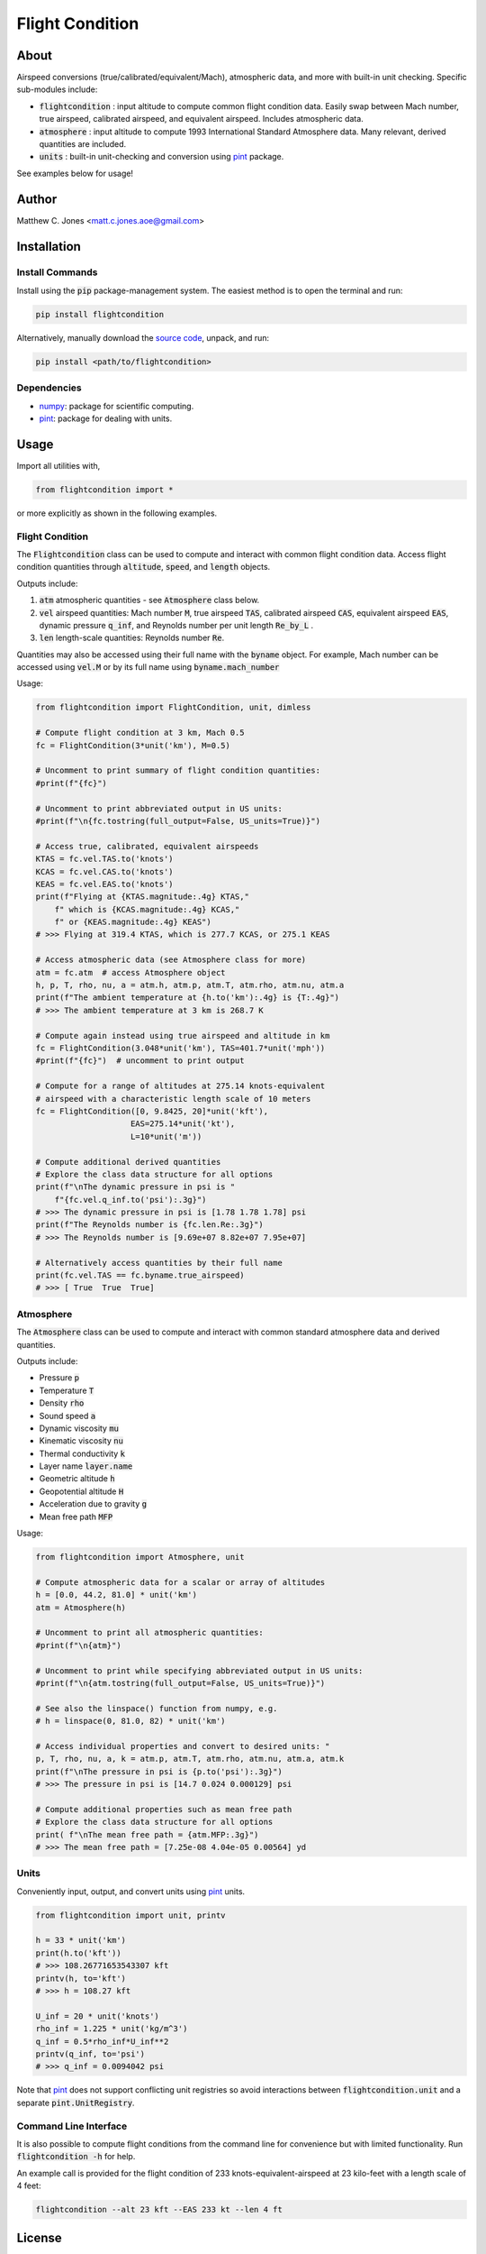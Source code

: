 ****************
Flight Condition
****************

About
=====

Airspeed conversions (true/calibrated/equivalent/Mach), atmospheric data, and
more with built-in unit checking.  Specific sub-modules include:

* :code:`flightcondition` : input altitude to compute common flight condition data.  Easily swap between Mach number, true airspeed, calibrated airspeed, and equivalent airspeed.  Includes atmospheric data.
* :code:`atmosphere` : input altitude to compute 1993 International Standard Atmosphere data.  Many relevant, derived quantities are included.
* :code:`units` : built-in unit-checking and conversion using `pint <https://pint.readthedocs.io>`_ package.

See examples below for usage!


Author
======

Matthew C. Jones <matt.c.jones.aoe@gmail.com>

Installation
============

Install Commands
----------------

Install using the :code:`pip` package-management system.  The easiest method is
to open the terminal and run:

.. code-block:: bash

    pip install flightcondition

Alternatively, manually download the `source code
<https://github.com/MattCJones/flightcondition>`_, unpack, and run:

.. code-block:: bash

    pip install <path/to/flightcondition>

Dependencies
------------

* `numpy <https://numpy.org>`_: package for scientific computing.

* `pint <https://pint.readthedocs.io>`_: package for dealing with units.

Usage
=====
Import all utilities with,

.. code-block:: python

    from flightcondition import *

or more explicitly as shown in the following examples.


Flight Condition
----------------

The :code:`Flightcondition` class can be used to compute and interact with
common flight condition data.  Access flight condition quantities through
:code:`altitude`, :code:`speed`, and :code:`length` objects.

Outputs include:

#. :code:`atm` atmospheric quantities - see :code:`Atmosphere` class below.
#. :code:`vel` airspeed quantities:
   Mach number :code:`M`,
   true airspeed :code:`TAS`,
   calibrated airspeed :code:`CAS`,
   equivalent airspeed :code:`EAS`,
   dynamic pressure :code:`q_inf`,
   and
   Reynolds number per unit length :code:`Re_by_L`
   .

#. :code:`len` length-scale quantities:
   Reynolds number :code:`Re`.

Quantities may also be accessed using their full name with the :code:`byname`
object.  For example, Mach number can be accessed using :code:`vel.M` or by its
full name using :code:`byname.mach_number`

Usage:

.. code-block:: python

    from flightcondition import FlightCondition, unit, dimless

    # Compute flight condition at 3 km, Mach 0.5
    fc = FlightCondition(3*unit('km'), M=0.5)

    # Uncomment to print summary of flight condition quantities:
    #print(f"{fc}")

    # Uncomment to print abbreviated output in US units:
    #print(f"\n{fc.tostring(full_output=False, US_units=True)}")

    # Access true, calibrated, equivalent airspeeds
    KTAS = fc.vel.TAS.to('knots')
    KCAS = fc.vel.CAS.to('knots')
    KEAS = fc.vel.EAS.to('knots')
    print(f"Flying at {KTAS.magnitude:.4g} KTAS,"
        f" which is {KCAS.magnitude:.4g} KCAS,"
        f" or {KEAS.magnitude:.4g} KEAS")
    # >>> Flying at 319.4 KTAS, which is 277.7 KCAS, or 275.1 KEAS

    # Access atmospheric data (see Atmosphere class for more)
    atm = fc.atm  # access Atmosphere object
    h, p, T, rho, nu, a = atm.h, atm.p, atm.T, atm.rho, atm.nu, atm.a
    print(f"The ambient temperature at {h.to('km'):.4g} is {T:.4g}")
    # >>> The ambient temperature at 3 km is 268.7 K

    # Compute again instead using true airspeed and altitude in km
    fc = FlightCondition(3.048*unit('km'), TAS=401.7*unit('mph'))
    #print(f"{fc}")  # uncomment to print output

    # Compute for a range of altitudes at 275.14 knots-equivalent
    # airspeed with a characteristic length scale of 10 meters
    fc = FlightCondition([0, 9.8425, 20]*unit('kft'),
                        EAS=275.14*unit('kt'),
                        L=10*unit('m'))

    # Compute additional derived quantities
    # Explore the class data structure for all options
    print(f"\nThe dynamic pressure in psi is "
        f"{fc.vel.q_inf.to('psi'):.3g}")
    # >>> The dynamic pressure in psi is [1.78 1.78 1.78] psi
    print(f"The Reynolds number is {fc.len.Re:.3g}")
    # >>> The Reynolds number is [9.69e+07 8.82e+07 7.95e+07]

    # Alternatively access quantities by their full name
    print(fc.vel.TAS == fc.byname.true_airspeed)
    # >>> [ True  True  True]

Atmosphere
----------

The :code:`Atmosphere` class can be used to compute and interact with common
standard atmosphere data and derived quantities.

Outputs include:

* Pressure :code:`p`
* Temperature :code:`T`
* Density :code:`rho`
* Sound speed :code:`a`
* Dynamic viscosity :code:`mu`
* Kinematic viscosity :code:`nu`
* Thermal conductivity :code:`k`
* Layer name :code:`layer.name`
* Geometric altitude :code:`h`
* Geopotential altitude :code:`H`
* Acceleration due to gravity :code:`g`
* Mean free path :code:`MFP`

Usage:

.. code-block:: python

    from flightcondition import Atmosphere, unit

    # Compute atmospheric data for a scalar or array of altitudes
    h = [0.0, 44.2, 81.0] * unit('km')
    atm = Atmosphere(h)

    # Uncomment to print all atmospheric quantities:
    #print(f"\n{atm}")

    # Uncomment to print while specifying abbreviated output in US units:
    #print(f"\n{atm.tostring(full_output=False, US_units=True)}")

    # See also the linspace() function from numpy, e.g.
    # h = linspace(0, 81.0, 82) * unit('km')

    # Access individual properties and convert to desired units: "
    p, T, rho, nu, a, k = atm.p, atm.T, atm.rho, atm.nu, atm.a, atm.k
    print(f"\nThe pressure in psi is {p.to('psi'):.3g}")
    # >>> The pressure in psi is [14.7 0.024 0.000129] psi

    # Compute additional properties such as mean free path
    # Explore the class data structure for all options
    print( f"\nThe mean free path = {atm.MFP:.3g}")
    # >>> The mean free path = [7.25e-08 4.04e-05 0.00564] yd

Units
-----

Conveniently input, output, and convert units using `pint
<https://pint.readthedocs.io>`_ units.

.. code-block:: python

    from flightcondition import unit, printv

    h = 33 * unit('km')
    print(h.to('kft'))
    # >>> 108.26771653543307 kft
    printv(h, to='kft')
    # >>> h = 108.27 kft

    U_inf = 20 * unit('knots')
    rho_inf = 1.225 * unit('kg/m^3')
    q_inf = 0.5*rho_inf*U_inf**2
    printv(q_inf, to='psi')
    # >>> q_inf = 0.0094042 psi

Note that `pint <https://pint.readthedocs.io>`_ does not support conflicting
unit registries so avoid interactions between :code:`flightcondition.unit` and
a separate :code:`pint.UnitRegistry`.

Command Line Interface
----------------------
It is also possible to compute flight conditions from the command line for
convenience but with limited functionality.  Run :code:`flightcondition -h` for
help.

An example call is provided for the flight condition of 233
knots-equivalent-airspeed at 23 kilo-feet with a length scale of 4 feet:

.. code-block:: bash

    flightcondition --alt 23 kft --EAS 233 kt --len 4 ft

License
=======

:code:`flightcondition` is licensed under the MIT LICENSE. See the `LICENSE <https://github.com/MattCJones/flightcondition/blob/main/LICENSE>`_ document.

Disclaimer
==========
The software is provided "as is", without warranty of any kind, express or
implied, including but not limited to the warranties of merchantability,
fitness for a particular purpose and noninfringement. In no event shall the
authors or copyright holders be liable for any claim, damages or other
liability, whether in an action of contract, tort or otherwise, arising from,
out of or in connection with the software or the use or other dealings in the
software.
